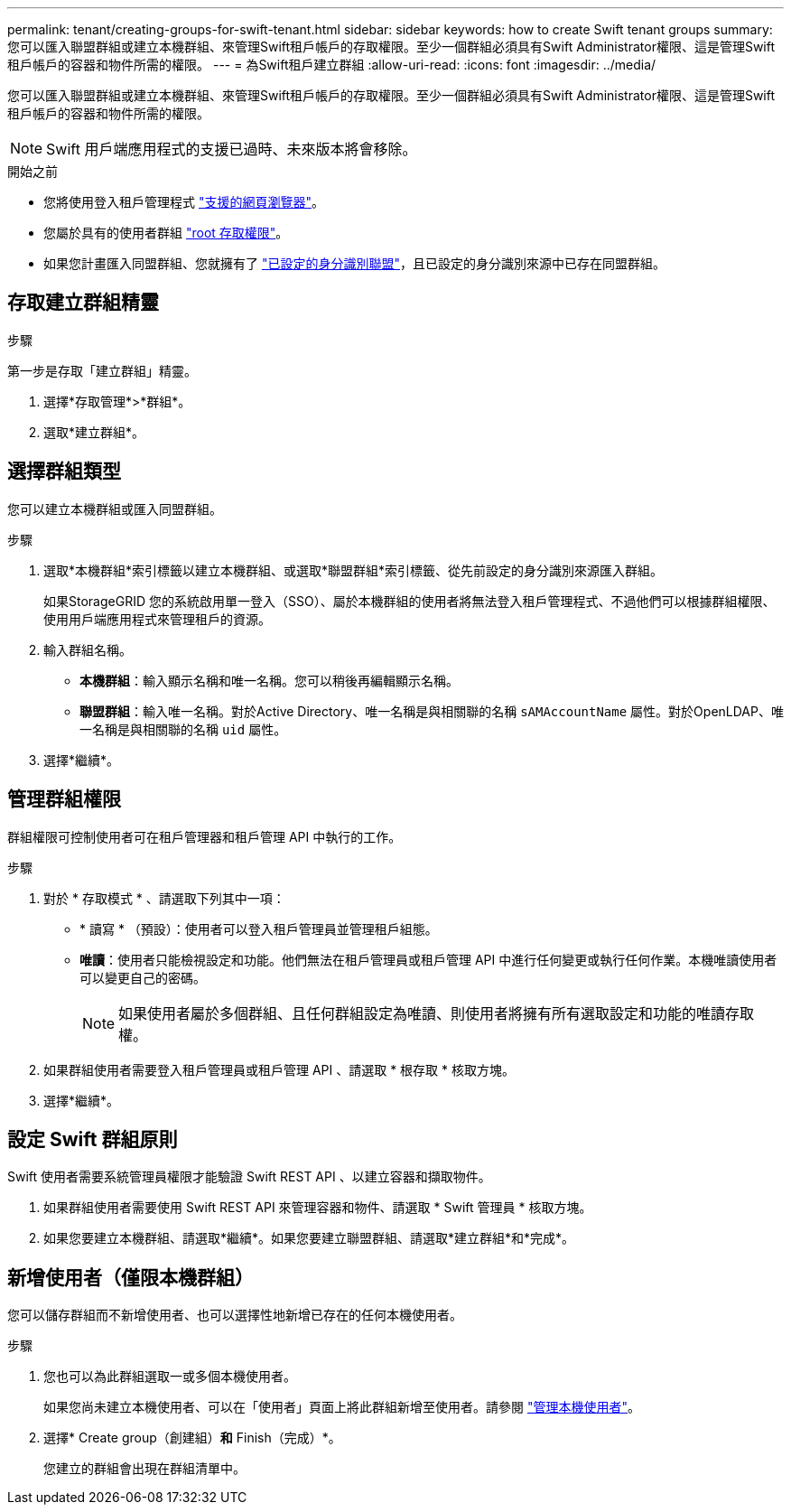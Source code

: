 ---
permalink: tenant/creating-groups-for-swift-tenant.html 
sidebar: sidebar 
keywords: how to create Swift tenant groups 
summary: 您可以匯入聯盟群組或建立本機群組、來管理Swift租戶帳戶的存取權限。至少一個群組必須具有Swift Administrator權限、這是管理Swift租戶帳戶的容器和物件所需的權限。 
---
= 為Swift租戶建立群組
:allow-uri-read: 
:icons: font
:imagesdir: ../media/


[role="lead"]
您可以匯入聯盟群組或建立本機群組、來管理Swift租戶帳戶的存取權限。至少一個群組必須具有Swift Administrator權限、這是管理Swift租戶帳戶的容器和物件所需的權限。


NOTE: Swift 用戶端應用程式的支援已過時、未來版本將會移除。

.開始之前
* 您將使用登入租戶管理程式 link:../admin/web-browser-requirements.html["支援的網頁瀏覽器"]。
* 您屬於具有的使用者群組 link:tenant-management-permissions.html["root 存取權限"]。
* 如果您計畫匯入同盟群組、您就擁有了 link:using-identity-federation.html["已設定的身分識別聯盟"]，且已設定的身分識別來源中已存在同盟群組。




== 存取建立群組精靈

.步驟
第一步是存取「建立群組」精靈。

. 選擇*存取管理*>*群組*。
. 選取*建立群組*。




== 選擇群組類型

您可以建立本機群組或匯入同盟群組。

.步驟
. 選取*本機群組*索引標籤以建立本機群組、或選取*聯盟群組*索引標籤、從先前設定的身分識別來源匯入群組。
+
如果StorageGRID 您的系統啟用單一登入（SSO）、屬於本機群組的使用者將無法登入租戶管理程式、不過他們可以根據群組權限、使用用戶端應用程式來管理租戶的資源。

. 輸入群組名稱。
+
** *本機群組*：輸入顯示名稱和唯一名稱。您可以稍後再編輯顯示名稱。
** *聯盟群組*：輸入唯一名稱。對於Active Directory、唯一名稱是與相關聯的名稱 `sAMAccountName` 屬性。對於OpenLDAP、唯一名稱是與相關聯的名稱 `uid` 屬性。


. 選擇*繼續*。




== 管理群組權限

群組權限可控制使用者可在租戶管理器和租戶管理 API 中執行的工作。

.步驟
. 對於 * 存取模式 * 、請選取下列其中一項：
+
** * 讀寫 * （預設）：使用者可以登入租戶管理員並管理租戶組態。
** *唯讀*：使用者只能檢視設定和功能。他們無法在租戶管理員或租戶管理 API 中進行任何變更或執行任何作業。本機唯讀使用者可以變更自己的密碼。
+

NOTE: 如果使用者屬於多個群組、且任何群組設定為唯讀、則使用者將擁有所有選取設定和功能的唯讀存取權。



. 如果群組使用者需要登入租戶管理員或租戶管理 API 、請選取 * 根存取 * 核取方塊。
. 選擇*繼續*。




== 設定 Swift 群組原則

Swift 使用者需要系統管理員權限才能驗證 Swift REST API 、以建立容器和擷取物件。

. 如果群組使用者需要使用 Swift REST API 來管理容器和物件、請選取 * Swift 管理員 * 核取方塊。
. 如果您要建立本機群組、請選取*繼續*。如果您要建立聯盟群組、請選取*建立群組*和*完成*。




== 新增使用者（僅限本機群組）

您可以儲存群組而不新增使用者、也可以選擇性地新增已存在的任何本機使用者。

.步驟
. 您也可以為此群組選取一或多個本機使用者。
+
如果您尚未建立本機使用者、可以在「使用者」頁面上將此群組新增至使用者。請參閱 link:../tenant/managing-local-users.html["管理本機使用者"]。

. 選擇* Create group（創建組）*和* Finish（完成）*。
+
您建立的群組會出現在群組清單中。


